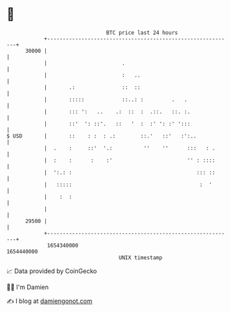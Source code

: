 * 👋

#+begin_example
                                   BTC price last 24 hours                    
               +------------------------------------------------------------+ 
         30000 |                                                            | 
               |                        .                                   | 
               |                        :   ..                              | 
               |       .:               ::  ::                              | 
               |       :::::            ::..: :         .   .               | 
               |       ::: ':   ..    .:  ::  :  .::.   ::. :.              | 
               |       ::'  ': ::'.   ::   '  :  :' ': :' ':::              | 
   $ USD       |       ::    : :  : .:        ::.'   ::'   :':..            | 
               |  .    :     ::'  '.:          ''    ''      :::   : .      | 
               |  :    :      :    :'                        '' : ::::      | 
               |  ':.: :                                        ::: ::      | 
               |   :::::                                         :  '       | 
               |    :  :                                                    | 
               |                                                            | 
         29500 |                                                            | 
               +------------------------------------------------------------+ 
                1654340000                                        1654440000  
                                       UNIX timestamp                         
#+end_example
📈 Data provided by CoinGecko

🧑‍💻 I'm Damien

✍️ I blog at [[https://www.damiengonot.com][damiengonot.com]]
